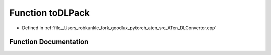 .. _function_at__toDLPack:

Function toDLPack
=================

- Defined in :ref:`file__Users_robkunkle_fork_goodlux_pytorch_aten_src_ATen_DLConvertor.cpp`


Function Documentation
----------------------


.. doxygenfunction:: at::toDLPack

